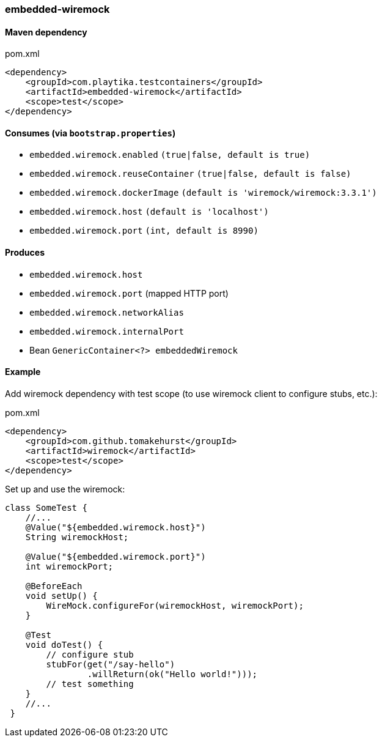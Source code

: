 === embedded-wiremock

==== Maven dependency

.pom.xml
[source,xml]
----
<dependency>
    <groupId>com.playtika.testcontainers</groupId>
    <artifactId>embedded-wiremock</artifactId>
    <scope>test</scope>
</dependency>
----

==== Consumes (via `bootstrap.properties`)

* `embedded.wiremock.enabled` `(true|false, default is true)`
* `embedded.wiremock.reuseContainer` `(true|false, default is false)`
* `embedded.wiremock.dockerImage` `(default is 'wiremock/wiremock:3.3.1')`
* `embedded.wiremock.host` `(default is 'localhost')`
* `embedded.wiremock.port` `(int, default is 8990)`


==== Produces

* `embedded.wiremock.host`
* `embedded.wiremock.port` (mapped HTTP port)
* `embedded.wiremock.networkAlias`
* `embedded.wiremock.internalPort`
* Bean `GenericContainer<?> embeddedWiremock`


==== Example

Add wiremock dependency with test scope (to use wiremock client to configure stubs, etc.):

.pom.xml
[source,xml]
----
<dependency>
    <groupId>com.github.tomakehurst</groupId>
    <artifactId>wiremock</artifactId>
    <scope>test</scope>
</dependency>
----

Set up and use the wiremock:

[source,java]
----
class SomeTest {
    //...
    @Value("${embedded.wiremock.host}")
    String wiremockHost;

    @Value("${embedded.wiremock.port}")
    int wiremockPort;

    @BeforeEach
    void setUp() {
        WireMock.configureFor(wiremockHost, wiremockPort);
    }

    @Test
    void doTest() {
        // configure stub
        stubFor(get("/say-hello")
                .willReturn(ok("Hello world!")));
        // test something
    }
    //...
 }
----
